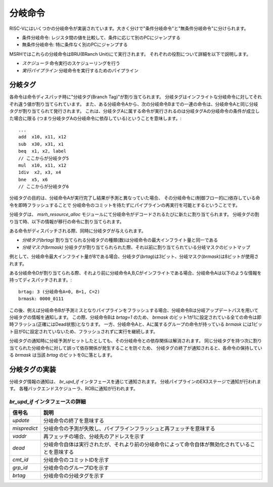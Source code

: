 分岐命令
========

RISC-Vにはいくつかの分岐命令が実装されています。大きく分けで"条件分岐命令"と"無条件分岐命令"に分けられます。

* 条件分岐命令: レジスタ間の値を比較して、条件に応じて別のPCにジャンプする
* 無条件分岐命令: 特に条件なく別のPCにジャンプする

MSRHではこれらの分岐命令はBRU(BRanch Unit)にて実行されます。
それぞれの役割について詳細を以下で説明します。

* *スケジューラ* 命令実行のスケジューリングを行う
* *実行パイプライン* 分岐命令を実行するためのパイプライン

分岐タグ
--------

各命令は命令ディスパッチ時に"分岐タグ(Branch Tag)"が割り当てられます。
分岐タグはインフライトな分岐命令に対してそれぞれ違う値が割り当てられています。
また、ある分岐命令Aから、次の分岐命令Bまでの一連の命令は、分岐命令Aと同じ分岐タグが割り当てられて発行されます。
これは、分岐タグAに属する命令が実行されるのは分岐タグAの分岐命令の条件が成立した場合に限る
(つまり分岐タグAの分岐命令に依存している)ということを意味します。::

	...
	add  x10, x11, x12
	sub  x30, x31, x1
	beq  x1, x2, label
	// ここからが分岐タグ5
	mul  x10, x11, x12
	1div  x2, x3, x4
	bne  x5, x6
	// ここからが分岐タグ6


分岐タグの目的は、分岐命令Aが実行完了し結果が予測と異なっていた場合、
その分岐命令に(制御フロー的に)依存している命令を即時フラッシュすることで
分岐命令のコミットを待たずにパイプラインの再実行を可能とするということです。

分岐タグは、 `msrh_resource_alloc` モジュールにて分岐命令がデコードされるたびに新たに割り当てられます。
分岐タグの割り当て時、以下の情報が移行の命令に割り当てられます。

ある命令がディスパッチされる際、同時に分岐タグが与えられます。

* *分岐タグ(brtag)* 割り当てられる分岐タグの種類(数)は分岐命令の最大インフライト量と同一である
* *分岐マスク(brmask)* 分岐タグが割り当てられられた際、それ以前に割り当てられている分岐マスクのビットマップ

例として、分岐命令最大インフライト量が8である場合、分岐タグ(`brtag`)は3ビット、分岐マスク(`brmask`)は8ビットが使用されます。

ある分岐命令Dが割り当てられる際、それより前に分岐命令A,B,Cがインフライトである場合、分岐命令Aは以下のような情報を持ってディスパッチされます。::

	brtag: 3 (分岐命令A=0, B=1, C=2)
	brmask: 0000_0111

この後、例えば分岐命令Bが予測ミスとなりパイプラインをフラッシュする場合、分岐命令Bは分岐アップデートパスを用いて分岐タグの情報を通知します。
この際、分岐命令Bは `brtag=1` のため、 `brmask` のビット1が1に設定されている全ての命令は即時フラッシュ(正確にはDead状態)となります。
一方、分岐命令Aと、Aに属するグループの命令が持っている `brmask` には1ビット目が0に設定されていないため、フラッシュされずに実行を継続します。

分岐タグの通知時に分岐予測がヒットしたとしても、その分岐命令との依存関係は解消されます。
同じ分岐タグを持つ次に割り当てられた分岐命令に対して誤って依存関係が発生することを防ぐため、
分岐タグの終了が通知されると、各命令の保持している `brmask` は当該 `brtag` のビットを0に落とします。

分岐タグの実装
--------------

分岐タグ情報の通知は、 `br_upd_if` インタフェースを通じて通知されます。
分岐パイプラインのEX3ステージで通知が行われます。
各種バックエンドスケジューラ、ROBに通知が行われます。

`br_upd_if` インタフェースの詳細
++++++++++++++++++++++++++++++++

+--------------+-------------------------------------------------------------------------------------------------+
| 信号名       | 説明                                                                                            |
+==============+=================================================================================================+
| `update`     | 分岐命令の終了を意味する                                                                        |
+--------------+-------------------------------------------------------------------------------------------------+
| `mispredict` | 分岐命令の予測が失敗し、パイプラインフラッシュと再フェッチを意味する                            |
+--------------+-------------------------------------------------------------------------------------------------+
| `vaddr`      | 再フェッチの場合、分岐先のアドレスを示す                                                        |
+--------------+-------------------------------------------------------------------------------------------------+
| `dead`       | 分岐命令自体は実行されたが、それより前の分岐命令によって命令自体が無効化されていることを意味する|
+--------------+-------------------------------------------------------------------------------------------------+
| `cmt_id`     | 分岐命令のコミットIDを示す                                                                      |
+--------------+-------------------------------------------------------------------------------------------------+
| `grp_id`     | 分岐命令のグループIDを示す                                                                      |
+--------------+-------------------------------------------------------------------------------------------------+
| `brtag`      | 分岐命令の分岐タグを示す                                                                        |
+--------------+-------------------------------------------------------------------------------------------------+
